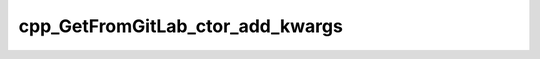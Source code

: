 .. _cpp_GetFromGitLab_ctor_add_kwargs-label:

cpp_GetFromGitLab_ctor_add_kwargs
#################################

.. function:: _cpp_GetFromGitLab_ctor_add_kwargs(<kwargs>)

    Adds ``GetFromGitLab``'s ctor's kwargs to a ``Kwargs`` instance.
    
    :param kwargs: The ``Kwargs`` instance to populate.
    
